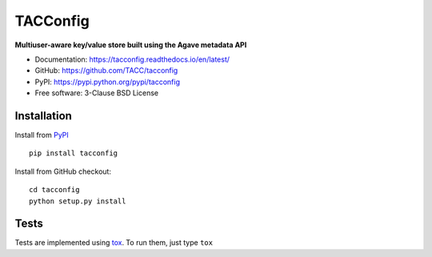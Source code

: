 =========
TACConfig
=========

.. image:: https://badge.fury.io/py/tacconfig.svg
    :target: http://badge.fury.io/py/tacconfig

.. image:: https://travis-ci.org/TACC/tacconfig.svg?branch=master
    :target: https://travis-ci.org/TACC/tacconfig

.. image:: https://readthedocs.org/projects/tacconfig/badge/?version=latest
    :target: https://readthedocs.org/projects/tacconfig/?badge=latest

.. image:: https://img.shields.io/pypi/l/Django.svg
    :target: https://raw.githubusercontent.com/TACC/tacconfig/master/LICENSE

**Multiuser-aware key/value store built using the Agave metadata API**

- Documentation: https://tacconfig.readthedocs.io/en/latest/
- GitHub: https://github.com/TACC/tacconfig
- PyPI: https://pypi.python.org/pypi/tacconfig
- Free software: 3-Clause BSD License

Installation
============

Install from PyPI_ ::

    pip install tacconfig


Install from GitHub checkout::

    cd tacconfig
    python setup.py install


Tests
=====

Tests are implemented using tox_. To run them, just type ``tox``

.. _PyPI: https://pypi.python.org/pypi/tacconfig
.. _tox: https://tox.readthedocs.io/en/latest


